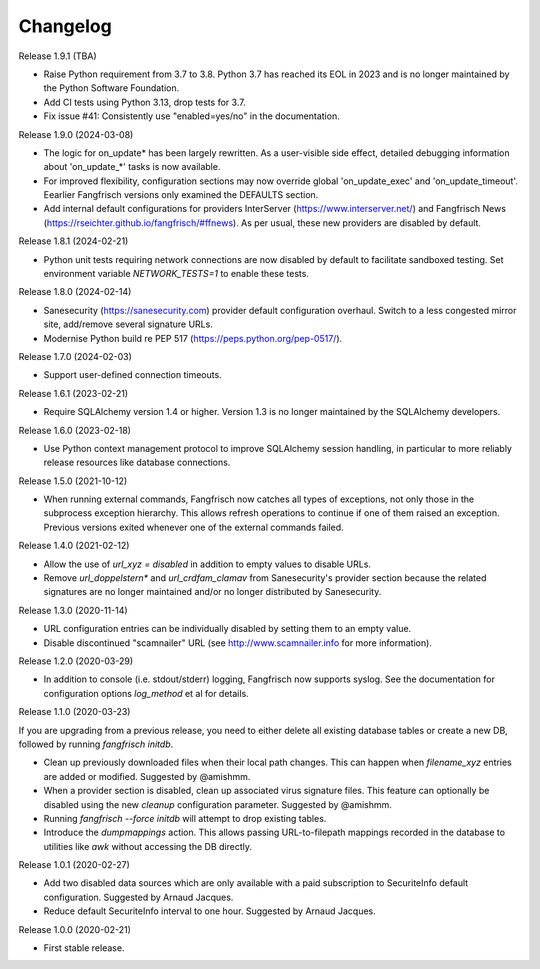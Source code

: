 =========
Changelog
=========

Release 1.9.1 (TBA)

- Raise Python requirement from 3.7 to 3.8. Python 3.7 has reached its EOL
  in 2023 and is no longer maintained by the Python Software Foundation.

- Add CI tests using Python 3.13, drop tests for 3.7.

- Fix issue #41: Consistently use "enabled=yes/no" in the documentation.

Release 1.9.0 (2024-03-08)

- The logic for on_update* has been largely rewritten. As a user-visible side effect, detailed
  debugging information about 'on_update_*' tasks is now available.

- For improved flexibility, configuration sections may now override global 'on_update_exec' and
  'on_update_timeout'. Eearlier Fangfrisch versions only examined the DEFAULTS section.

- Add internal default configurations for providers InterServer (https://www.interserver.net/)
  and Fangfrisch News (https://rseichter.github.io/fangfrisch/#ffnews). As per usual, these
  new providers are disabled by default.

Release 1.8.1 (2024-02-21)

- Python unit tests requiring network connections are now disabled by default to facilitate sandboxed
  testing. Set environment variable `NETWORK_TESTS=1` to enable these tests.

Release 1.8.0 (2024-02-14)

- Sanesecurity (https://sanesecurity.com) provider default configuration overhaul. Switch to a less
  congested mirror site, add/remove several signature URLs.

- Modernise Python build re PEP 517 (https://peps.python.org/pep-0517/).

Release 1.7.0 (2024-02-03)

- Support user-defined connection timeouts.

Release 1.6.1 (2023-02-21)

- Require SQLAlchemy version 1.4 or higher. Version 1.3 is no longer maintained by the SQLAlchemy developers.

Release 1.6.0 (2023-02-18)

- Use Python context management protocol to improve SQLAlchemy session handling, in particular to more reliably
  release resources like database connections.

Release 1.5.0 (2021-10-12)

- When running external commands, Fangfrisch now catches all types of exceptions, not only those in the
  subprocess exception hierarchy. This allows refresh operations to continue if one of them raised
  an exception. Previous versions exited whenever one of the external commands failed.

Release 1.4.0 (2021-02-12)

- Allow the use of `url_xyz = disabled` in addition to empty values to disable URLs.

- Remove `url_doppelstern*` and `url_crdfam_clamav` from Sanesecurity's provider section because the related
  signatures are no longer maintained and/or no longer distributed by Sanesecurity.

Release 1.3.0 (2020-11-14)

- URL configuration entries can be individually disabled by setting them to an empty value.

- Disable discontinued "scamnailer" URL (see http://www.scamnailer.info for more information).

Release 1.2.0 (2020-03-29)

- In addition to console (i.e. stdout/stderr) logging, Fangfrisch now supports syslog.
  See the documentation for configuration options `log_method` et al for details.

Release 1.1.0 (2020-03-23)

If you are upgrading from a previous release, you need to either delete all existing database tables or create a new
DB, followed by running `fangfrisch initdb`.

- Clean up previously downloaded files when their local path changes.
  This can happen when `filename_xyz` entries are added or modified.
  Suggested by @amishmm.

- When a provider section is disabled, clean up associated virus signature files.
  This feature can optionally be disabled using the new `cleanup` configuration parameter.
  Suggested by @amishmm.

- Running `fangfrisch --force initdb` will attempt to drop existing tables.

- Introduce the *dumpmappings* action.
  This allows passing URL-to-filepath mappings recorded in the database to utilities like `awk` without accessing the
  DB directly.

Release 1.0.1 (2020-02-27)

- Add two disabled data sources which are only available with a paid subscription to SecuriteInfo default configuration.
  Suggested by Arnaud Jacques.

- Reduce default SecuriteInfo interval to one hour. Suggested by Arnaud Jacques.

Release 1.0.0 (2020-02-21)

- First stable release.
